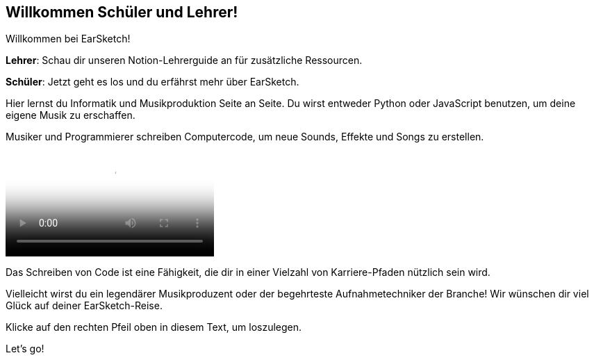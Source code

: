 [[welcome]]
== Willkommen Schüler und Lehrer!

:nofooter:

Willkommen bei EarSketch!

*Lehrer*: Schau dir unseren Notion-Lehrerguide an für zusätzliche Ressourcen.

*Schüler*: Jetzt geht es los und du erfährst mehr über EarSketch.

Hier lernst du Informatik und Musikproduktion Seite an Seite. Du wirst entweder Python oder JavaScript benutzen, um deine eigene Musik zu erschaffen.

Musiker und Programmierer schreiben Computercode, um neue Sounds, Effekte und Songs zu erstellen.

[role="curriculum-mp4"]
[[video0]]
video::../landing/media/homepagevid.a1cf3d01.mp4[poster=../landing/img/homepagevid-poster.8993a985.png]

Das Schreiben von Code ist eine Fähigkeit, die dir in einer Vielzahl von Karriere-Pfaden nützlich sein wird.

Vielleicht wirst du ein legendärer Musikproduzent oder der begehrteste Aufnahmetechniker der Branche! Wir wünschen dir viel Glück auf deiner EarSketch-Reise.

Klicke auf den rechten Pfeil oben in diesem Text, um loszulegen.

Let's go!